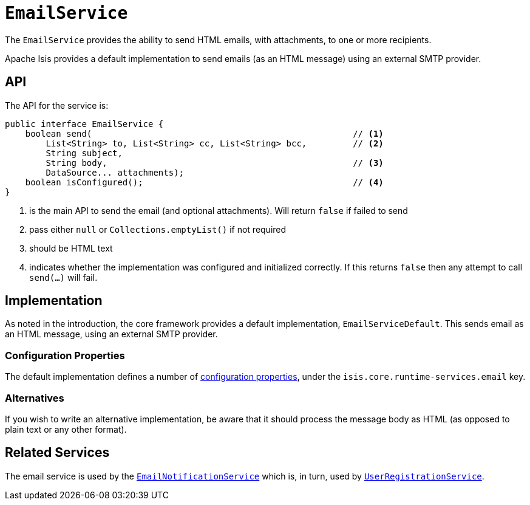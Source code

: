= `EmailService`

:Notice: Licensed to the Apache Software Foundation (ASF) under one or more contributor license agreements. See the NOTICE file distributed with this work for additional information regarding copyright ownership. The ASF licenses this file to you under the Apache License, Version 2.0 (the "License"); you may not use this file except in compliance with the License. You may obtain a copy of the License at. http://www.apache.org/licenses/LICENSE-2.0 . Unless required by applicable law or agreed to in writing, software distributed under the License is distributed on an "AS IS" BASIS, WITHOUT WARRANTIES OR  CONDITIONS OF ANY KIND, either express or implied. See the License for the specific language governing permissions and limitations under the License.
:page-partial:

The `EmailService` provides the ability to send HTML emails, with attachments, to one or more recipients.

Apache Isis provides a default implementation to send emails (as an HTML message) using an external SMTP provider.

== API

The API for the service is:

[source,java]
----
public interface EmailService {
    boolean send(                                                   // <.>
        List<String> to, List<String> cc, List<String> bcc,         // <.>
        String subject,
        String body,                                                // <.>
        DataSource... attachments);
    boolean isConfigured();                                         // <.>
}
----
<.> is the main API to send the email (and optional attachments).
Will return `false` if failed to send
<.> pass either `null` or `Collections.emptyList()` if not required
<.> should be HTML text
<.> indicates whether the implementation was configured and initialized correctly.
If this returns `false` then any attempt to call `send(...)` will fail.

== Implementation

As noted in the introduction, the core framework provides a default implementation, `EmailServiceDefault`.
This sends email as an HTML message, using an external SMTP provider.

=== Configuration Properties

The default implementation defines a number of xref:refguide:config:sections/isis.core.runtime-services.adoc[configuration properties], under the `isis.core.runtime-services.email` key.


=== Alternatives

If you wish to write an alternative implementation, be aware that it should process the message body as HTML (as opposed to plain text or any other format).


== Related Services

The email service is used by the xref:refguide:applib-svc:EmailNotificationService.adoc[`EmailNotificationService`] which is, in turn, used by xref:refguide:applib-svc:UserRegistrationService.adoc[`UserRegistrationService`].
